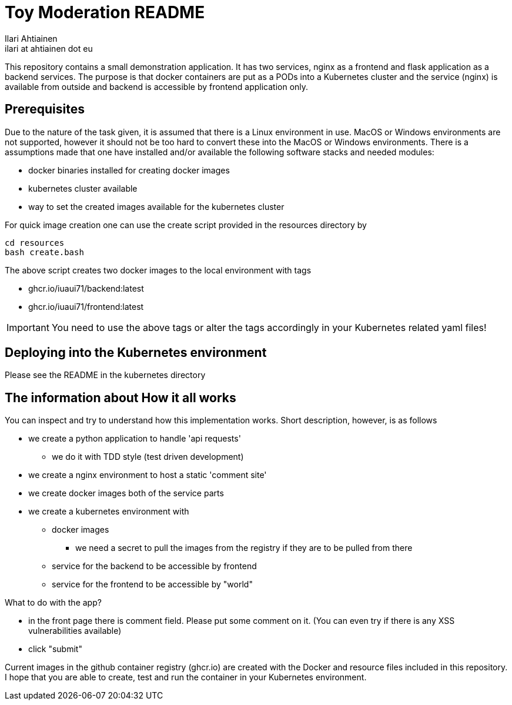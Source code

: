 = Toy Moderation README
Ilari Ahtiainen <ilari at ahtiainen dot eu>
:description: Documentation of the small task given to me
:sectanchors:

This repository contains a small demonstration application. It has two services, nginx as a frontend and flask application as a backend services.
The purpose is that docker containers are put as a PODs into a Kubernetes cluster and the service (nginx) is available from outside and backend is accessible by frontend application only.

== Prerequisites
:icons: font

Due to the nature of the task given, it is assumed that there is a Linux environment in use. MacOS or Windows environments are not supported, however it should not be too hard to convert these into the MacOS or Windows environments.
There is a assumptions made that one have installed and/or available the following software stacks and needed modules: 

* docker binaries installed for creating docker images
* kubernetes cluster available
* way to set the created images available for the kubernetes cluster

For quick image creation one can use the create script provided in the resources directory by
[source, bash]
cd resources
bash create.bash    

The above script creates two docker images to the local environment with tags 

* ghcr.io/iuaui71/backend:latest
* ghcr.io/iuaui71/frontend:latest

IMPORTANT: You need to use the above tags or alter the tags accordingly in your Kubernetes related yaml files!

== Deploying into the Kubernetes environment

Please see the README in the kubernetes directory

== The information about How it all works

You can inspect and try to understand how this implementation works.
Short description, however, is as follows

* we create a python application to handle 'api requests'
** we do it with TDD style (test driven development)
* we create a nginx environment to host a static 'comment site'
* we create docker images both of the service parts
* we create a kubernetes environment with 
** docker images
*** we need a secret to pull the images from the registry if they are to be pulled from there
** service for the backend to be accessible by frontend
** service for the frontend to be accessible by "world"

What to do with the app?

* in the front page there is comment field. Please put some comment on it. (You can even try if there is any XSS vulnerabilities available)
* click "submit"

Current images in the github container registry (ghcr.io) are created with the Docker and resource files included in this repository.
I hope that you are able to create, test and run the container in your Kubernetes environment.